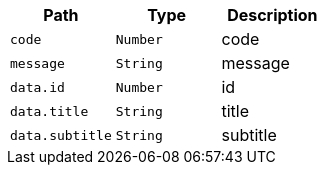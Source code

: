 |===
|Path|Type|Description

|`+code+`
|`+Number+`
|code

|`+message+`
|`+String+`
|message

|`+data.id+`
|`+Number+`
|id

|`+data.title+`
|`+String+`
|title

|`+data.subtitle+`
|`+String+`
|subtitle

|===